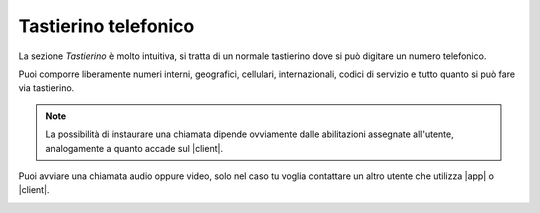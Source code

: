 .. _tastierino:

==========================================
Tastierino telefonico
==========================================

La sezione *Tastierino* è molto intuitiva, si tratta di un normale tastierino dove si può digitare un numero telefonico.

.. image:: /images/TVOXTEAM

Puoi comporre liberamente numeri interni, geografici, cellulari, internazionali, codici di servizio e tutto quanto si può fare via tastierino.

.. note:: La possibilità di instaurare una chiamata dipende ovviamente dalle abilitazioni assegnate all'utente, analogamente a quanto accade sul |client|.

Puoi avviare una chiamata audio oppure video, solo nel caso tu voglia contattare un altro utente che utilizza |app| o |client|.

.. image:: /images/TVOXTEAM